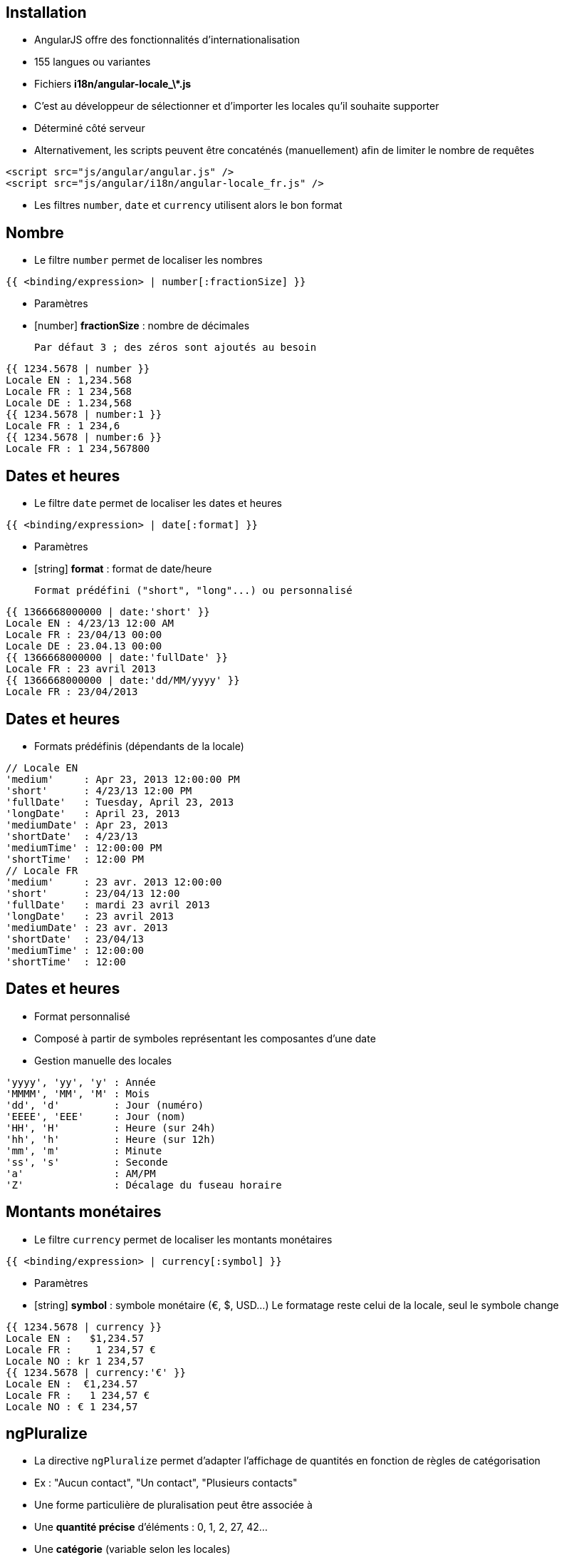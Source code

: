 ## Installation
- AngularJS offre des fonctionnalités d'internationalisation
  - 155 langues ou variantes
  - Fichiers **i18n/angular-locale_\*.js**
- C'est au développeur de sélectionner et d'importer les locales qu'il souhaite supporter
  - Déterminé côté serveur
  - Alternativement, les scripts peuvent être concaténés (manuellement) afin de limiter le nombre de requêtes
```
<script src="js/angular/angular.js" />
<script src="js/angular/i18n/angular-locale_fr.js" />
```

- Les filtres `number`, `date` et `currency` utilisent alors le bon format



## Nombre
- Le filtre `number` permet de localiser les nombres

```
{{ <binding/expression> | number[:fractionSize] }}
```

- Paramètres
  - [number] *fractionSize* : nombre de décimales
    
	Par défaut 3 ; des zéros sont ajoutés au besoin

```
{{ 1234.5678 | number }}
Locale EN : 1,234.568
Locale FR : 1 234,568
Locale DE : 1.234,568
{{ 1234.5678 | number:1 }}
Locale FR : 1 234,6
{{ 1234.5678 | number:6 }}
Locale FR : 1 234,567800
```



## Dates et heures
- Le filtre `date` permet de localiser les dates et heures

```
{{ <binding/expression> | date[:format] }}
```

- Paramètres
  - [string] *format* : format de date/heure
    
	Format prédéfini ("short", "long"...) ou personnalisé

```
{{ 1366668000000 | date:'short' }}
Locale EN : 4/23/13 12:00 AM
Locale FR : 23/04/13 00:00
Locale DE : 23.04.13 00:00
{{ 1366668000000 | date:'fullDate' }}
Locale FR : 23 avril 2013
{{ 1366668000000 | date:'dd/MM/yyyy' }}
Locale FR : 23/04/2013
```



## Dates et heures
- Formats prédéfinis (dépendants de la locale)

```
// Locale EN
'medium'     : Apr 23, 2013 12:00:00 PM
'short'      : 4/23/13 12:00 PM 
'fullDate'   : Tuesday, April 23, 2013 
'longDate'   : April 23, 2013 
'mediumDate' : Apr 23, 2013
'shortDate'  : 4/23/13 
'mediumTime' : 12:00:00 PM  
'shortTime'  : 12:00 PM 
// Locale FR
'medium'     : 23 avr. 2013 12:00:00
'short'      : 23/04/13 12:00
'fullDate'   : mardi 23 avril 2013 
'longDate'   : 23 avril 2013 
'mediumDate' : 23 avr. 2013 
'shortDate'  : 23/04/13
'mediumTime' : 12:00:00 
'shortTime'  : 12:00
```



## Dates et heures
- Format personnalisé
  - Composé à partir de symboles représentant les composantes d'une date
  - Gestion manuelle des locales

```
'yyyy', 'yy', 'y' : Année
'MMMM', 'MM', 'M' : Mois
'dd', 'd'         : Jour (numéro)
'EEEE', 'EEE'     : Jour (nom)
'HH', 'H'         : Heure (sur 24h)
'hh', 'h'         : Heure (sur 12h)
'mm', 'm'         : Minute
'ss', 's'         : Seconde
'a'               : AM/PM
'Z'               : Décalage du fuseau horaire
```



## Montants monétaires
- Le filtre `currency` permet de localiser les montants monétaires

```
{{ <binding/expression> | currency[:symbol] }}
```

- Paramètres
  - [string] *symbol* : symbole monétaire (€, $, USD…)
    Le formatage reste celui de la locale, seul le symbole change

```
{{ 1234.5678 | currency }}
Locale EN :   $1,234.57 
Locale FR :    1 234,57 €
Locale NO : kr 1 234,57  
{{ 1234.5678 | currency:'€' }}
Locale EN :  €1,234.57 
Locale FR :   1 234,57 €
Locale NO : € 1 234,57
```



## ngPluralize
- La directive `ngPluralize` permet d'adapter l'affichage de quantités en fonction de règles de catégorisation
  - Ex : "Aucun contact", "Un contact", "Plusieurs contacts"
- Une forme particulière de pluralisation peut être associée à
  - Une *quantité précise* d'éléments : 0, 1, 2, 27, 42…
  - Une *catégorie* (variable selon les locales)

- Catégories
  - En général, seulement "one" (1) et "other" (2+)
  - Japonais : "other" seulement
  - Irlandais : "one" (1), "two" (2), "few" (3..6), "many" (7..10), "other" (11+)



## ngPluralize
- Syntaxe

```
<ng-pluralize count="<binding/expression>" when="<règles>">
</ng-pluralize>
```

- Règles
  - Exprimées sous la forme d'une map
  - Correspondance sur des quantités exactes ou des catégories

    (les quantités exactes sont toujours prioritaires)
```
{ 
     '0'    : 'Aucun contact',
     '42'   : 'Juste le bon nombre de contacts',
     'one'  : 'Un contact',
     'other': 'Plusieurs contacts'
}
```	



## ngPluralize
- Les chaînes pluralisées peuvent contenir 
  - Des bindings AngularJS : `{{binding}}`
  - Un placeholder pour le nombre d'entités : `{}`

```
<ng-pluralize 
  count="contacts.length" 
  when=" {
    '0'     : 'Aucun contact',
    '1'     : 'Un contact : {{contacts[0]}}',
    'other' : '{} contacts, dont 
               {{contacts[0]}} et {{contacts[1]}}'
  }"
></ng-pluralize>
```



## ngPluralize
<br />
```
Avec $scope.contacts = ['Joe','Jack','William','Averell'];
Si count = 0 : Aucun contact
           1 : Un contact : Joe
           2 : 2 contacts, dont Joe et Jack
           3 : 3 contacts, dont Joe et Jack
```

- La directive `ngPluralize` offre également un paramètre *offset*
  - Valeur numérique
  - Autorise une pluralisation plus fine



## ngPluralize
- Algorithme
  - Si count correspond exactement à une *quantité exacte* définie, utiliser la forme plurielle correspondante
  - Sinon, soustraire l'offset, et utiliser la forme plurielle de la *catégorie* adaptée à la nouvelle valeur
- L'ordre de déclaration des cas dans la map n'est pas significatif



## ngPluralize
- Exemple

```
<ng-pluralize 
  count="contacts.length" 
  when=" {
    '0'     : 'Aucun contact',
    '1'     : 'Un contact : {{contacts[0]}}',
    'one'   : '{{contacts[0]}} et un autre contact'
    'other' : '{{contacts[0]}} et {} autres contacts'
  }"
  offset="1"
></ng-pluralize>
```

```
Avec $scope.contacts = ['Joe','Jack','William','Averell'];

count
  0 : Aucun contact                // quantité exacte
  1 : Un contact : Joe             // quantité exacte 
  2 : Joe et un autre contact      // 2-1=1 → catégorie 'one'
  3 : Joe et 2 autres contacts     // 3-1=2 → catégorie 'other'
```



## Internationalisation des templates
- En-dehors des mécanismes vus dans ce chapitre, AngularJS n'offre pas de mécanisme global d'internationalisation
- Pistes
  - Paramétrer le serveur pour envoyer les ressources dans la bonne locale : templates, images, scripts...
  - Embarquer des dictionnaires dans l'application, interrogés à l'aide de directives AngularJS
- L'internationalisation reste l'un des points complexes des applications déportées côté client
